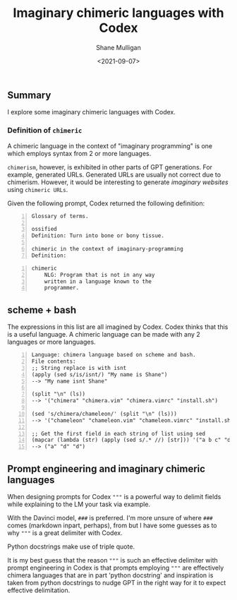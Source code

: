 #+LATEX_HEADER: \usepackage[margin=0.5in]{geometry}
#+OPTIONS: toc:nil

#+HUGO_BASE_DIR: /home/shane/var/smulliga/source/git/semiosis/semiosis-hugo
#+HUGO_SECTION: ./posts

#+TITLE: Imaginary chimeric languages with Codex
#+DATE: <2021-09-07>
#+AUTHOR: Shane Mulligan
#+KEYWORDS: codex pen gpt imaginary-programming

** Summary
I explore some imaginary chimeric languages with Codex.

*** Definition of =chimeric=
A chimeric language in the context of
"imaginary programming" is one which employs
syntax from 2 or more languages.

=chimerism=, however, is exhibited in other
parts of GPT generations. For example,
generated URLs. Generated URLs are usually not
correct due to chimerism. However, it would be
interesting to generate /imaginary websites/ using
=chimeric URLs=.

Given the following prompt, Codex returned the
following definition:

#+BEGIN_SRC text -n :async :results verbatim code
  Glossary of terms.
  
  ossified
  Definition: Turn into bone or bony tissue.
  
  chimeric in the context of imaginary-programming
  Definition:
#+END_SRC

#+BEGIN_SRC text -n :async :results verbatim code
  chimeric
      NLG: Program that is not in any way
      written in a language known to the
      programmer.
#+END_SRC

** scheme + bash
The expressions in this list are all imagined
by Codex. Codex thinks that this is a useful
language. A chimeric language can be made with
any 2 languages or more languages.

#+BEGIN_SRC text -n :async :results verbatim code
  Language: chimera language based on scheme and bash.
  File contents:
  ;; String replace is with isnt
  (apply (sed s/is/isnt/) "My name is Shane")
  --> "My name isnt Shane"
  
  (split "\n" (ls))
  --> '("chimera" "chimera.vim" "chimera.vimrc" "install.sh")
  
  (sed 's/chimera/chameleon/' (split "\n" (ls)))
  --> '("chameleon" "chameleon.vim" "chameleon.vimrc" "install.sh")
  
  ;; Get the first field in each string of list using sed
  (mapcar (lambda (str) (apply (sed s/.* //) [str])) '("a b c" "d e f" "d e f"))
  --> ("a" "d" "d")
#+END_SRC

#+BEGIN_EXPORT html
<!-- Play on asciinema.com -->
<!-- <a title="asciinema recording" href="https://asciinema.org/a/wIcdDZP0iI36G8B09PcGEMO8t" target="_blank"><img alt="asciinema recording" src="https://asciinema.org/a/wIcdDZP0iI36G8B09PcGEMO8t.svg" /></a> -->
<!-- Play on the blog -->
<script src="https://asciinema.org/a/wIcdDZP0iI36G8B09PcGEMO8t.js" id="asciicast-wIcdDZP0iI36G8B09PcGEMO8t" async></script>
#+END_EXPORT

[[./chimera-scheme-bash.gif]]

** Prompt engineering and imaginary chimeric languages
When designing prompts for Codex ="""= is a
powerful way to delimit fields while
explaining to the LM your task via example.

With the Davinci model, =###= is preferred.
I'm more unsure of where =###= comes (markdown
inpart, perhaps), from but I have some guesses
as to why ="""= is a great delimiter with
Codex.

Python docstrings make use of triple quote.

It is my best guess that the reason ="""= is
such an effective delimiter with prompt
engineering in Codex is that prompts employing
="""= are effectively chimera languages that
are in part 'python docstring' and inspiration
is taken from python docstrings to nudge GPT
in the right way for it to expect effective
delimitation.